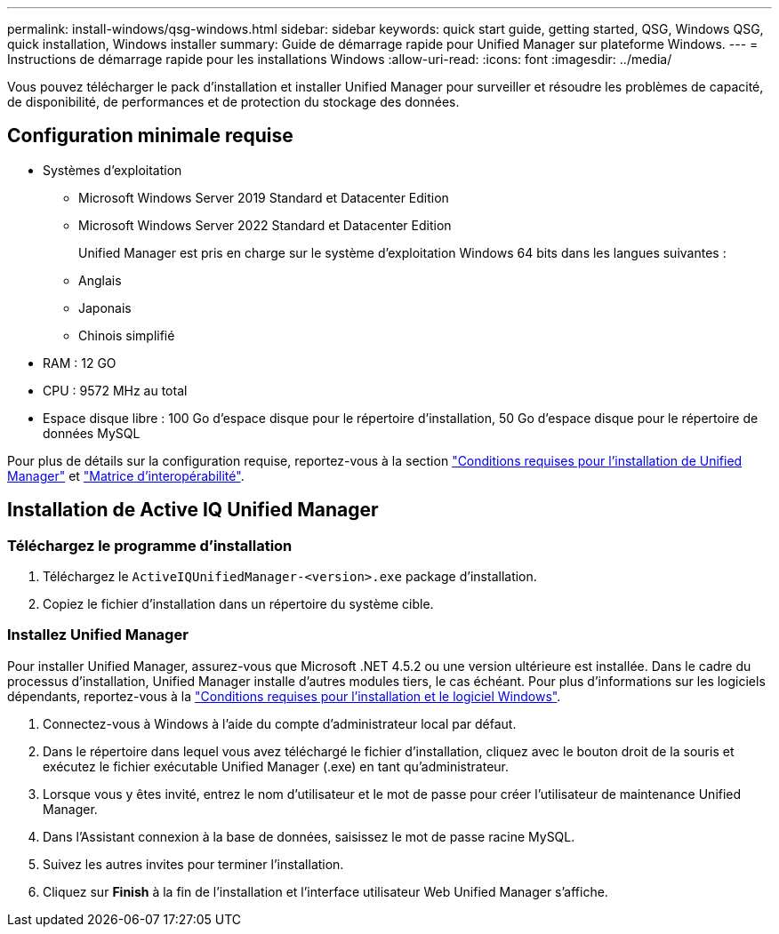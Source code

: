 ---
permalink: install-windows/qsg-windows.html 
sidebar: sidebar 
keywords: quick start guide, getting started, QSG, Windows QSG, quick installation, Windows installer 
summary: Guide de démarrage rapide pour Unified Manager sur plateforme Windows. 
---
= Instructions de démarrage rapide pour les installations Windows
:allow-uri-read: 
:icons: font
:imagesdir: ../media/


[role="lead"]
Vous pouvez télécharger le pack d'installation et installer Unified Manager pour surveiller et résoudre les problèmes de capacité, de disponibilité, de performances et de protection du stockage des données.



== Configuration minimale requise

* Systèmes d'exploitation
+
** Microsoft Windows Server 2019 Standard et Datacenter Edition
** Microsoft Windows Server 2022 Standard et Datacenter Edition
+
Unified Manager est pris en charge sur le système d'exploitation Windows 64 bits dans les langues suivantes :

** Anglais
** Japonais
** Chinois simplifié


* RAM : 12 GO
* CPU : 9572 MHz au total
* Espace disque libre : 100 Go d'espace disque pour le répertoire d'installation, 50 Go d'espace disque pour le répertoire de données MySQL


Pour plus de détails sur la configuration requise, reportez-vous à la section link:../install-windows/concept_requirements_for_installing_unified_manager.html["Conditions requises pour l'installation de Unified Manager"] et link:http://mysupport.netapp.com/matrix["Matrice d'interopérabilité"^].



== Installation de Active IQ Unified Manager



=== Téléchargez le programme d'installation

. Téléchargez le `ActiveIQUnifiedManager-<version>.exe` package d'installation.
. Copiez le fichier d'installation dans un répertoire du système cible.




=== Installez Unified Manager

Pour installer Unified Manager, assurez-vous que Microsoft .NET 4.5.2 ou une version ultérieure est installée. Dans le cadre du processus d'installation, Unified Manager installe d'autres modules tiers, le cas échéant. Pour plus d'informations sur les logiciels dépendants, reportez-vous à la link:../install-windows/reference_windows_software_and_installation_requirements.html["Conditions requises pour l'installation et le logiciel Windows"].

. Connectez-vous à Windows à l'aide du compte d'administrateur local par défaut.
. Dans le répertoire dans lequel vous avez téléchargé le fichier d'installation, cliquez avec le bouton droit de la souris et exécutez le fichier exécutable Unified Manager (.exe) en tant qu'administrateur.
. Lorsque vous y êtes invité, entrez le nom d'utilisateur et le mot de passe pour créer l'utilisateur de maintenance Unified Manager.
. Dans l'Assistant connexion à la base de données, saisissez le mot de passe racine MySQL.
. Suivez les autres invites pour terminer l'installation.
. Cliquez sur *Finish* à la fin de l'installation et l'interface utilisateur Web Unified Manager s'affiche.


